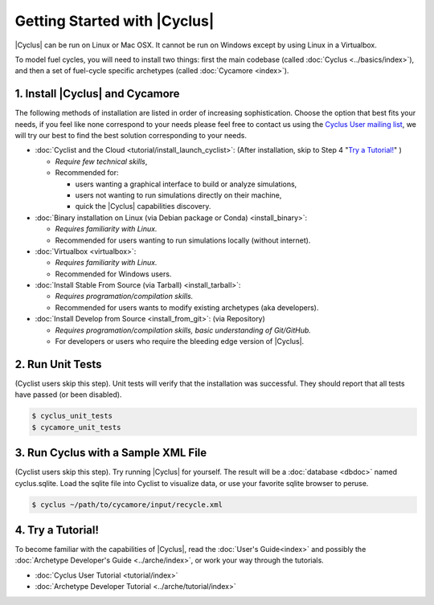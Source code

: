 Getting Started with |Cyclus| 
==============================

|Cyclus| can be run on Linux or Mac OSX. It cannot be run on Windows except by using Linux in a Virtualbox.

To model fuel cycles, you will need to install two things: first the main
codebase (called :doc:`Cyclus <../basics/index>`), and then a set of fuel-cycle
specific archetypes (called :doc:`Cycamore <index>`).  


1. Install |Cyclus| and Cycamore
---------------------------------

The following methods of installation are listed in order of increasing
sophistication. Choose the option that best fits your needs, if you feel like
none correspond to your needs please feel free to contact us using the `Cyclus
User mailing list <https://groups.google.com/forum/#!forum/cyclus-users>`_, we
will try our best to find the best solution corresponding to your needs.

* :doc:`Cyclist and the Cloud <tutorial/install_launch_cyclist>`: (After
  installation, skip to Step 4 "`Try a Tutorial!`_" ) 

  - *Require few technical skills*, 
  
  - Recommended for: 
 
    - users wanting a graphical interface to build or analyze simulations, 
      
    - users not wanting to run simulations directly on their machine,
      
    - quick the |Cyclus| capabilities discovery. 



* :doc:`Binary installation on Linux (via Debian package or Conda) <install_binary>`:

  - *Requires familiarity with Linux.*
  
  - Recommended for users wanting to run simulations locally (without internet). 



* :doc:`Virtualbox <virtualbox>`:
  
  - *Requires familiarity with Linux.*
  
  - Recommended for Windows users.



* :doc:`Install Stable From Source (via Tarball) <install_tarball>`:
  
  - *Requires programation/compilation skills.*
  
  - Recommended for users wants to modify existing archetypes (aka developers).



* :doc:`Install Develop from Source <install_from_git>`: (via
  Repository) 
  
  - *Requires programation/compilation skills, basic understanding of Git/GitHub.*
  
  - For developers or users who require the bleeding edge version of |Cyclus|. 




2. Run Unit Tests
-----------------
(Cyclist users skip this step). Unit tests will verify that the installation was successful. They should report that all tests have passed (or been disabled).

.. code-block:: bash

   $ cyclus_unit_tests
   $ cycamore_unit_tests

   
3. Run Cyclus with a Sample XML File
------------------------------------
(Cyclist users skip this step). Try running |Cyclus| for yourself. The result will be a :doc:`database <dbdoc>` named cyclus.sqlite.  Load the sqlite file into Cyclist to visualize data, or use your favorite sqlite browser to peruse.

.. code-block:: bash

   $ cyclus ~/path/to/cycamore/input/recycle.xml

4. _`Try a Tutorial!`
------------------
To become familiar with the capabilities of |Cyclus|, read the :doc:`User's Guide<index>` and possibly the :doc:`Archetype Developer's Guide <../arche/index>`, or  work your way through the tutorials.

* :doc:`Cyclus User Tutorial <tutorial/index>`
* :doc:`Archetype Developer Tutorial  <../arche/tutorial/index>`
